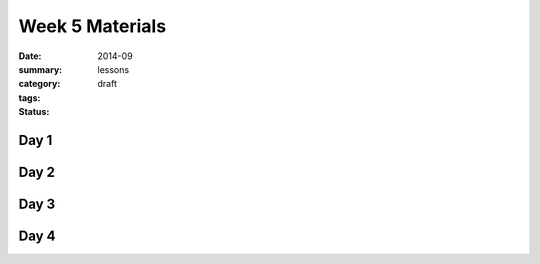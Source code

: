 Week 5 Materials 
################

:date: 2014-09
:summary: 
:category: lessons
:tags: 
:status: draft


=====
Day 1
=====


=====
Day 2
=====


=====
Day 3
=====


=====
Day 4
=====


   
